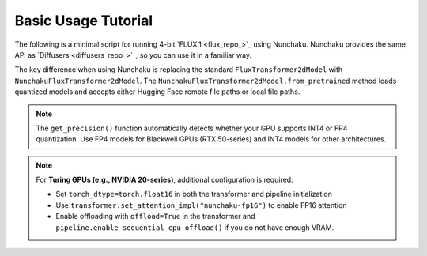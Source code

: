 Basic Usage Tutorial
====================

The following is a minimal script for running 4-bit `FLUX.1 <flux_repo_>`_ using Nunchaku.
Nunchaku provides the same API as `Diffusers <diffusers_repo_>`_, so you can use it in a familiar way.

.. tabs::

   .. tab:: Default (Ampere, Ada, Blackwell, etc.)

      .. literalinclude:: ../../../examples/flux.1-dev.py
         :language: python
         :caption: Running FLUX.1-dev (`examples/flux.1-dev.py <https://github.com/mit-han-lab/nunchaku/blob/main/examples/flux.1-dev.py>`__)
         :linenos:

   .. tab:: Turing GPUs (e.g., RTX 20 series)

      .. literalinclude:: ../../../examples/flux.1-dev-turing.py
         :language: python
         :caption: Running FLUX.1-dev on Turing GPUs (`examples/flux.1-dev-turing.py <https://github.com/mit-han-lab/nunchaku/blob/main/examples/flux.1-dev-turing.py>`__)
         :linenos:

The key difference when using Nunchaku is replacing the standard ``FluxTransformer2dModel`` with ``NunchakuFluxTransformer2dModel``. The ``NunchakuFluxTransformer2dModel.from_pretrained`` method loads quantized models and accepts either Hugging Face remote file paths or local file paths.

.. note::

   The ``get_precision()`` function automatically detects whether your GPU supports INT4 or FP4 quantization. Use FP4 models for Blackwell GPUs (RTX 50-series) and INT4 models for other architectures.

.. note::

   For **Turing GPUs (e.g., NVIDIA 20-series)**, additional configuration is required:
   
   - Set ``torch_dtype=torch.float16`` in both the transformer and pipeline initialization
   - Use ``transformer.set_attention_impl("nunchaku-fp16")`` to enable FP16 attention
   - Enable offloading with ``offload=True`` in the transformer and ``pipeline.enable_sequential_cpu_offload()`` if you do not have enough VRAM.
